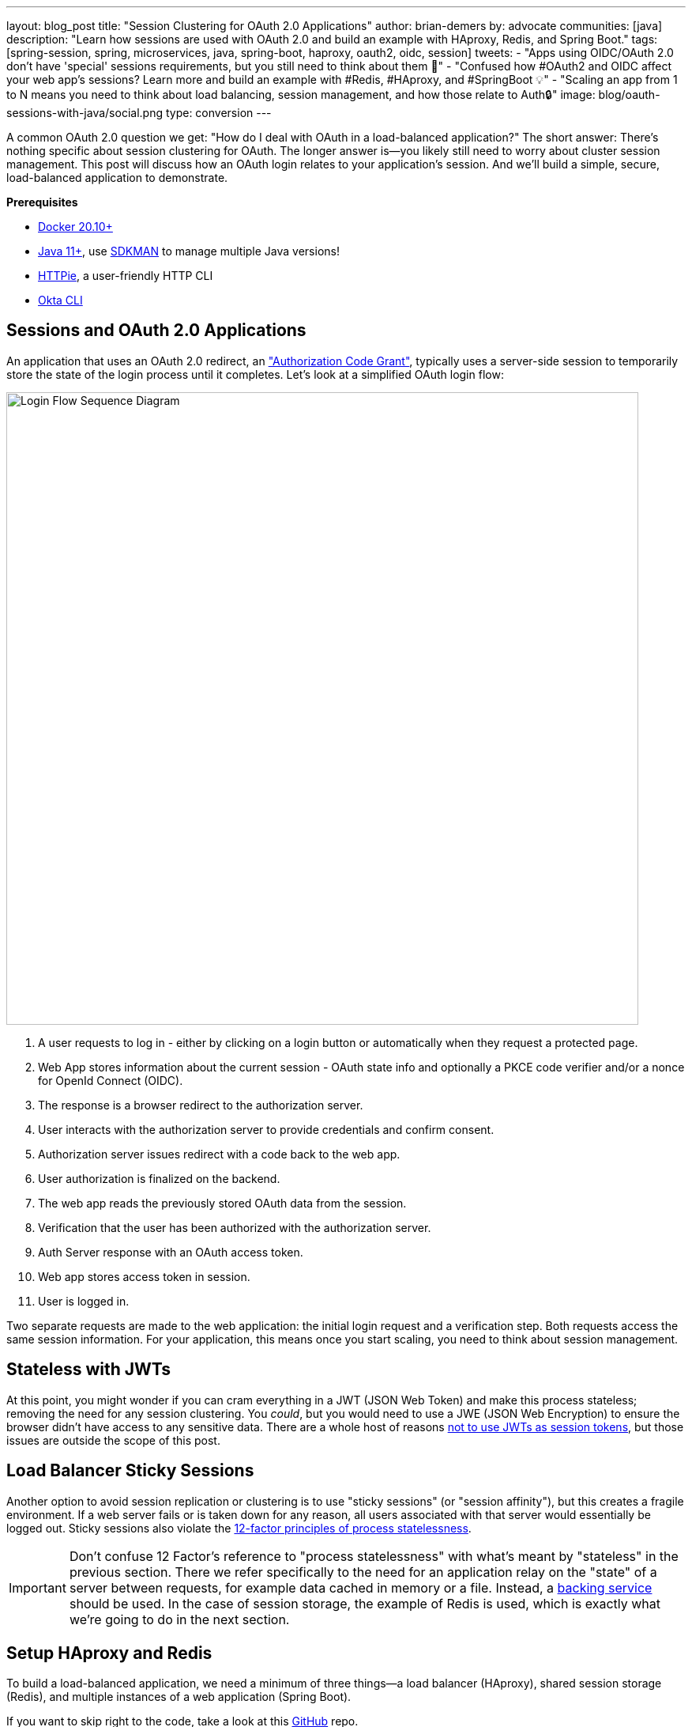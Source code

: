 ---
layout: blog_post
title: "Session Clustering for OAuth 2.0 Applications"
author: brian-demers
by: advocate
communities: [java]
description: "Learn how sessions are used with OAuth 2.0 and build an example with HAproxy, Redis, and Spring Boot."
tags:  [spring-session, spring, microservices, java, spring-boot, haproxy, oauth2, oidc, session]
tweets:
- "Apps using OIDC/OAuth 2.0 don't have 'special' sessions requirements, but you still need to think about them 🧠"
- "Confused how #OAuth2 and OIDC affect your web app's sessions? Learn more and build an example with #Redis, #HAproxy, and #SpringBoot 💡"
- "Scaling an app from 1 to N means you need to think about load balancing, session management, and how those relate to Auth🔒"
image: blog/oauth-sessions-with-java/social.png
type: conversion
---

:toc: macro
:page-liquid:
:experimental:

A common OAuth 2.0 question we get: "How do I deal with OAuth in a load-balanced application?" The short answer: There's nothing specific about session clustering for OAuth. The longer answer is—you likely still need to worry about cluster session management. This post will discuss how an OAuth login relates to your application's session. And we'll build a simple, secure, load-balanced application to demonstrate.

toc::[]

**Prerequisites**

- https://docs.docker.com/get-docker/[Docker 20.10+]
- https://adoptopenjdk.net/?variant=openjdk11[Java 11+], use https://sdkman.io/[SDKMAN] to manage multiple Java versions!
- https://httpie.io/download[HTTPie], a user-friendly HTTP CLI
- https://cli.okta.com/[Okta CLI]

== Sessions and OAuth 2.0 Applications

An application that uses an OAuth 2.0 redirect, an https://oauth.net/2/grant-types/authorization-code/["Authorization Code Grant"], typically uses a server-side session to temporarily store the state of the login process until it completes. Let's look at a simplified OAuth login flow:

image::{% asset_path 'blog/oauth-sessions-with-java/oauth-code-flow.png' %}[alt=Login Flow Sequence Diagram,width=800,align=center]

1. A user requests to log in - either by clicking on a login button or automatically when they request a protected page.
2. Web App stores information about the current session - OAuth state info and optionally a PKCE code verifier and/or a nonce for OpenId Connect (OIDC).
3. The response is a browser redirect to the authorization server.
4. User interacts with the authorization server to provide credentials and confirm consent.
5. Authorization server issues redirect with a code back to the web app.
6. User authorization is finalized on the backend.
7. The web app reads the previously stored OAuth data from the session.
8. Verification that the user has been authorized with the authorization server.
9. Auth Server response with an OAuth access token.
10. Web app stores access token in session.
11. User is logged in.

Two separate requests are made to the web application: the initial login request and a verification step. Both requests access the same session information. For your application, this means once you start scaling, you need to think about session management.

== Stateless with JWTs

At this point, you might wonder if you can cram everything in a JWT (JSON Web Token) and make this process stateless; removing the need for any session clustering. You _could_, but you would need to use a JWE (JSON Web Encryption) to ensure the browser didn't have access to any sensitive data. There are a whole host of reasons link:/blog/2017/08/17/why-jwts-suck-as-session-tokens[not to use JWTs as session tokens], but those issues are outside the scope of this post.

== Load Balancer Sticky Sessions

Another option to avoid session replication or clustering is to use "sticky sessions" (or "session affinity"), but this creates a fragile environment. If a web server fails or is taken down for any reason, all users associated with that server would essentially be logged out. Sticky sessions also violate the https://12factor.net/processes[12-factor principles of process statelessness].

IMPORTANT: Don't confuse 12 Factor's reference to "process statelessness" with what's meant by "stateless" in the previous section. There we refer specifically to the need for an application relay on the "state" of a server between requests, for example data cached in memory or a file. Instead, a https://12factor.net/backing-services[backing service] should be used. In the case of session storage, the example of Redis is used, which is exactly what we're going to do in the next section.

== Setup HAproxy and Redis

To build a load-balanced application, we need a minimum of three things—a load balancer (HAproxy), shared session storage (Redis), and multiple instances of a web application (Spring Boot).

If you want to skip right to the code, take a look at this https://github.com/oktadev/okta-spring-sessions-example[GitHub] repo.

Create a new directory for this project:

[source,sh]
----
mkdir oauth-sessions
cd oauth-sessions
----

=== Configure HAproxy

HAproxy is used to distribute requests between multiple `backend` applications and create a configuration file, `haproxy.cfg`, that will serve two different web apps (one on port `8081`, and another on `8082`).

[source,config]
----
global
    daemon
    maxconn 2000

    # send request logs to stdout, to make debugging easier
    log stdout format raw local0

defaults
    mode http
    log global
    option httplog
    timeout connect 5000ms
    timeout client 50000ms
    timeout server 50000ms

frontend http-in
    bind *:8080
    default_backend webapps

backend webapps
    balance roundrobin

    # `host.docker.internal` refers to host that is running Docker Desktop
    # On Linux add `--add-host=host.docker.internal:host-gateway` to `docker run` to
    # mimic the functionality
    server webapp1 host.docker.internal:8081
    server webapp2 host.docker.internal:8082

----

TIP: Make sure there is a trailing newline, or you may have trouble starting up HAproxy.

=== Start HAproxy and Redis with Docker

I'll be running the example web application directly on my laptop, but HAproxy and Redis can both run as Docker containers. Create a `docker-compose.yml` file:

[source,yaml]
----
version: '3.8'
services:

  haproxy:
    image: docker.io/haproxy:2.4-alpine
    volumes:
      - ./haproxy/haproxy.cfg:/usr/local/etc/haproxy/haproxy.cfg
    extra_hosts:
      # Docker Desktop uses `host.docker.internal` for the host,
      # mimic this for linux installs, requires Docker 20.10+
      - host.docker.internal:host-gateway
    ports:
      - 8080:8080

  redis:
    # Starts Redis without persistence
    image: docker.io/redis:6.2.5-alpine
    ports:
      - 6379:6379
----

Start both HAproxy and Redis by running:

[source,sh]
----
docker compose up
----

NOTE: You can stop the process by pressing kbd:[Ctrl + C] or running the `docker compose down` command from the same directory.

== Build a Secure Spring Boot Application

Now that the system dependencies are out of the way, let's move on to building a Spring Boot application.

Create a new Spring Boot application by visiting https://start.spring.io[start.spring.io] and selecting the **Web** and **Okta** dependencies or by running the following command:

[source,sh]
----
https start.spring.io/starter.tgz \
  bootVersion==2.5.4 \
  dependencies==web,okta \
  groupId==com.example \
  artifactId==webapp \
  name=="Web Application" \
  description=="Demo Web Application" \
  packageName==com.example \
  javaVersion==11 \
| tar -xzvf -
----

To give a visual indication of which server handled the request, create a REST controller that displays the server port in `src/main/java/com/example/Endpoints.java`:

[source,java]
----
package com.example;

import org.springframework.beans.factory.annotation.Value;
import org.springframework.web.bind.annotation.GetMapping;
import org.springframework.web.bind.annotation.RestController;

@RestController
public class Endpoints {

    @GetMapping("/")
    String serverInfo(@Value("${server.port}") int port) {
        return "Hello, your server port is: " + port;
    }
}
----

=== Start the Spring Boot Application

In the previous section, HAproxy was bound to port `8080`, which is also the default port for Spring Boot. Start the application on port `8081` using:

[source,sh]
----
SERVER_PORT=8081 ./mvnw spring-boot:run
----

At this point, the Spring Boot application has NOT been configured to use Redis or OAuth, but you can still test out the server by grabbing the auto-generated password from the console output. It will look something like this:

[source,txt]
----
Using generated security password: 4302a714-580b-4d01-91d9-5d9597ee1bb5
----

Copy the password and make a request to the Spring Boot application:

[source,sh]
----
http :8081/ --auth user:<your-password>
----

You will see a response containing the server port:

[source,txt]
----
Hello, your server port is: 8081
----

Great, this means that the Spring Boot application is up and running! Now make sure you can access the server through the load balancer on port `8080`:

[source,sh]
----
http :8080/ --auth user:<your-password>
----

You should see the same response; if you see a `503 Service Unavailable`, try the request one more time.

IMPORTANT: The HAproxy configuration used in this post does NOT have health checks enabled, so it will alternate requests between port `8081` and `8082`; this is intentional to simplify the configuration. Take a look at https://docs.spring.io/spring-boot/docs/current/reference/html/actuator.html[Spring Actuator] if you want to add health checks and other monitoring to your application.

Stop the Spring Boot server using `Ctrl`+`C`. It's time to secure the application with OAuth 2.0.

== Secure Spring Boot with OAuth 2.0

{% include setup/cli.md type="web" framework="Okta Spring Boot Starter" %}

Now that the application has been configured to use OAuth 2.0, start two different instances (open two different terminal windows):

[source,sh]
----
SERVER_PORT=8081 ./mvnw spring-boot:run
----

And the second one on port `8082`:

[source,sh]
----
SERVER_PORT=8082 ./mvnw spring-boot:run
----

Accessing the applications through the load balancer will yield odd results; open a private/incognito window to `\http://localhost:8080` and try to log in. You will be redirected to Okta where you can type in your account credentials. However, after pressing the **Sign In**, you will see an error page:

image::{% asset_path 'blog/oauth-sessions-with-java/oauth-login-failure.png' %}[alt=Invalid credentials authentication error shown in the browser,width=800,align=center]

Think back to the sequence diagram at the beginning of this post, and see if you can spot the problem. The initial login request (step one) happened on one instance, and the final one occurred on another (step six). Updating the application to use shared session storage will fix the problem.

Let's do that!

== Share Sessions with Redis

If you are following along, you already have a Redis server running; now we'll configure the Spring Boot application to make use of it. Luckily, https://spring.io/projects/spring-session[Spring Session] makes the process painless.

Open up the `pom.xml` and add the following inside the `<dependencies>` block:

[source,xml]
----
<dependency>
    <groupId>org.springframework.boot</groupId>
    <artifactId>spring-boot-starter-data-redis</artifactId>
</dependency>
<dependency>
    <groupId>org.springframework.session</groupId>
    <artifactId>spring-session-data-redis</artifactId>
</dependency>
----

WARNING: By default, Spring Session configures Redis to connect to `localhost` on port `6379` and NO password. Take a look at the https://docs.spring.io/spring-session/docs/current/reference/html5/guides/boot-redis.html#boot-redis-configuration[Spring Session documentation] for various configuration options.

Restart the Spring Boot applications. (Remember there's one on port `8081` and another on `8082`).

Open up your browser again and try to access `\http://localhost:8080/`; this time, you will be able to log in without issue!

Refresh the browser a few times and you will see the response alternating between the ports:

[source,txt]
----
Hello, your server port is: 8081
----

And:

[source,txt]
----
Hello, your server port is: 8082
----

Easy enough, just a couple of dependencies to configure shared session storage! If Redis isn't your jam, Spring Session also supports link:/blog/2020/10/02/spring-session-mysql[databases], https://spring.io/projects/spring-session-hazelcast[Hazelcast], https://spring.io/projects/spring-session-data-mongodb[MongoDB], and https://spring.io/projects/spring-session-data-geode[Apache Geode].

== Learn More OAuth 2.0 and Session Management

This post shows how to manage sessions for a simple load-balanced application that uses OAuth 2.0. Our example focused on the Spring Boot portion of the application, but it's far from production-ready. A few other concerns would need to be addressed first:

- A single HAproxy and Redis instance are single points of failure
- Redis data is not persisted
- Redis connections are not secured
- TLS should be enabled for https://www.haproxy.com/blog/haproxy-ssl-termination/[HAproxy] and the link:/blog/2018/07/30/10-ways-to-secure-spring-boot[Spring Boot application]

If you want to learn more, check out this related content:

- link:/blog/2018/07/30/10-ways-to-secure-spring-boot[10 Excellent Ways to Secure Your Spring Boot Application]
- link:/blog/2017/08/17/why-jwts-suck-as-session-tokens[Why JWTs Suck as Session Tokens]
- link:/blog/2020/10/02/spring-session-mysql[Easy Session Sharing in Spring Boot with Spring Session and MySQL]
- link:/blog/2020/08/14/spring-gateway-patterns[OAuth 2.0 Patterns with Spring Cloud Gateway]
- link:/blog/2020/05/04/spring-vault[Secure Secrets With Spring Cloud Config and Vault]

If you have questions, please leave a comment below. If you liked this tutorial, follow https://twitter.com/oktadev[@oktadev] on Twitter, follow us https://www.linkedin.com/company/oktadev/[on LinkedIn], or subscribe to https://www.youtube.com/c/oktadev[our YouTube channel].
